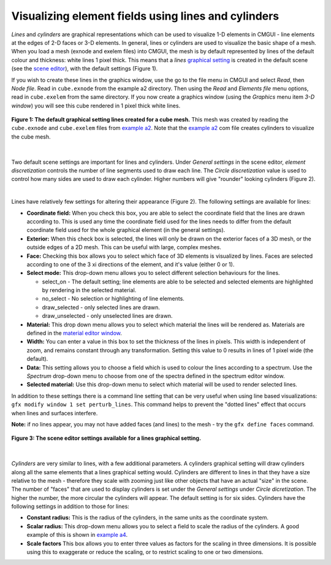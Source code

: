 Visualizing element fields using lines and cylinders
====================================================

.. _scene editor: http://www.cmiss.org/cmgui/wiki/UsingCMGUITheSceneEditorWindow
.. _graphical setting: http://www.cmiss.org/cmgui/wiki/CMGUIGraphicalSettings
.. _material editor window: http://www.cmiss.org/cmgui/wiki/UsingCMGUIMaterialEditor
.. _example a2: http://cmiss.bioeng.auckland.ac.nz/development/examples/a/a2/index.html
.. _example a4: http://cmiss.bioeng.auckland.ac.nz/development/examples/a/a4/index.html


*Lines* and *cylinders* are graphical representations which can be used to visualize 1-D elements in CMGUI - line elements at the edges of 2-D faces or 3-D elements.  In general, lines or cylinders are used to visualize the basic shape of a mesh.  When you load a mesh (exnode and exelem files) into CMGUI, the mesh is by default represented by lines of the default colour and thickness: white lines 1 pixel thick.  This means that a *lines* `graphical setting`_ is created in the default scene (see the `scene editor`_), with the default settings (Figure 1).  

If you wish to create these lines in the graphics window, use the go to the file menu in CMGUI and select *Read*, then *Node file*.  Read in ``cube.exnode`` from the example a2 directory.  Then using the *Read* and *Elements file* menu options, read in ``cube.exelem`` from the same directory.  If you now create a graphics window (using the *Graphics* menu item *3-D window*) you will see this cube rendered in 1 pixel thick white lines.

.. figure:: basic_cube_lines1.png
   :figwidth: image
   :align: center

   **Figure 1: The default graphical setting lines created for a cube mesh.** This mesh was created by reading the ``cube.exnode`` and ``cube.exelem`` files from `example a2`_.  Note that the `example a2`_ com file creates cylinders to visualize the cube mesh.

| 

Two default scene settings are important for lines and cylinders.  Under *General settings* in the scene editor, *element discretization* controls the number of line segments used to draw each line.  The *Circle discretization* value is used to control how many sides are used to draw each cylinder.  Higher numbers will give "rounder" looking cylinders (Figure 2).

| 

Lines have relatively few settings for altering their appearance (Figure 2).  The following settings are available for lines:

* **Coordinate field:** When you check this box, you are able to select the coordinate field that the lines are drawn according to.  This is used any time the coordinate field used for the lines needs to differ from the default coordinate field used for the whole graphical element (in the general settings).

* **Exterior:** When this check box is selected, the lines will only be drawn on the exterior faces of a 3D mesh, or the outside edges of a 2D mesh.  This can be useful with large, complex meshes.

* **Face:** Checking this box allows you to select which face of 3D elements is visualized by lines.  Faces are selected according to one of the 3 xi directions of the element, and it's value (either 0 or 1).

* **Select mode:** This drop-down menu allows you to select different selection behaviours for the lines.

  * select_on - The default setting; line elements are able to be selected and selected elements are highlighted by rendering in the selected material.
  * no_select - No selection or highlighting of line elements.
  * draw_selected - only selected lines are drawn.
  * draw_unselected - only unselected lines are drawn.

* **Material:** This drop down menu allows you to select which material the lines will be rendered as.  Materials are defined in the `material editor window`_.

* **Width:** You can enter a value in this box to set the thickness of the lines in pixels.  This width is independent of zoom, and remains constant through any transformation.  Setting this value to 0 results in lines of 1 pixel wide (the default).

* **Data:** This setting allows you to choose a field which is used to colour the lines according to a spectrum.  Use the *Spectrum* drop-down menu to choose from one of the spectra defined in the spectrum editor window.

* **Selected material:** Use this drop-down menu to select which material will be used to render selected lines.

In addition to these settings there is a command line setting that can be very useful when using line based visualizations: ``gfx modify window 1 set perturb_lines``.  This command helps to prevent the "dotted lines" effect that occurs when lines and surfaces interfere.

**Note:** if no lines appear, you may not have added faces (and lines) to the mesh - try the ``gfx define faces`` command.


.. figure:: basic_cube_lines_graphicalsetting1.png
   :figwidth: image
   :align: center

   **Figure 3: The scene editor settings available for a lines graphical setting.**

| 

*Cylinders* are very similar to lines, with a few additional parameters.  A cylinders graphical setting will draw cylinders along all the same elements that a lines graphical setting would.  Cylinders are different to lines in that they have a size relative to the mesh - therefore they scale with zooming just like other objects that have an actual "size" in the scene.  The number of "faces" that are used to display cylinders is set under the *General settings* under *Circle dicretization*.  The higher the number, the more circular the cylinders will appear.  The default setting is for six sides.  Cylinders have the following settings in addition to those for lines:

* **Constant radius:** This is the radius of the cylinders, in the same units as the coordinate system.

* **Scalar radius:** This drop-down menu allows you to select a field to scale the radius of the cylinders.  A good example of this is shown in `example a4`_.

* **Scale factors** This box allows you to enter three values as factors for the scaling in three dimensions.  It is possible using this to exaggerate or reduce the scaling, or to restrict scaling to one or two dimensions.



